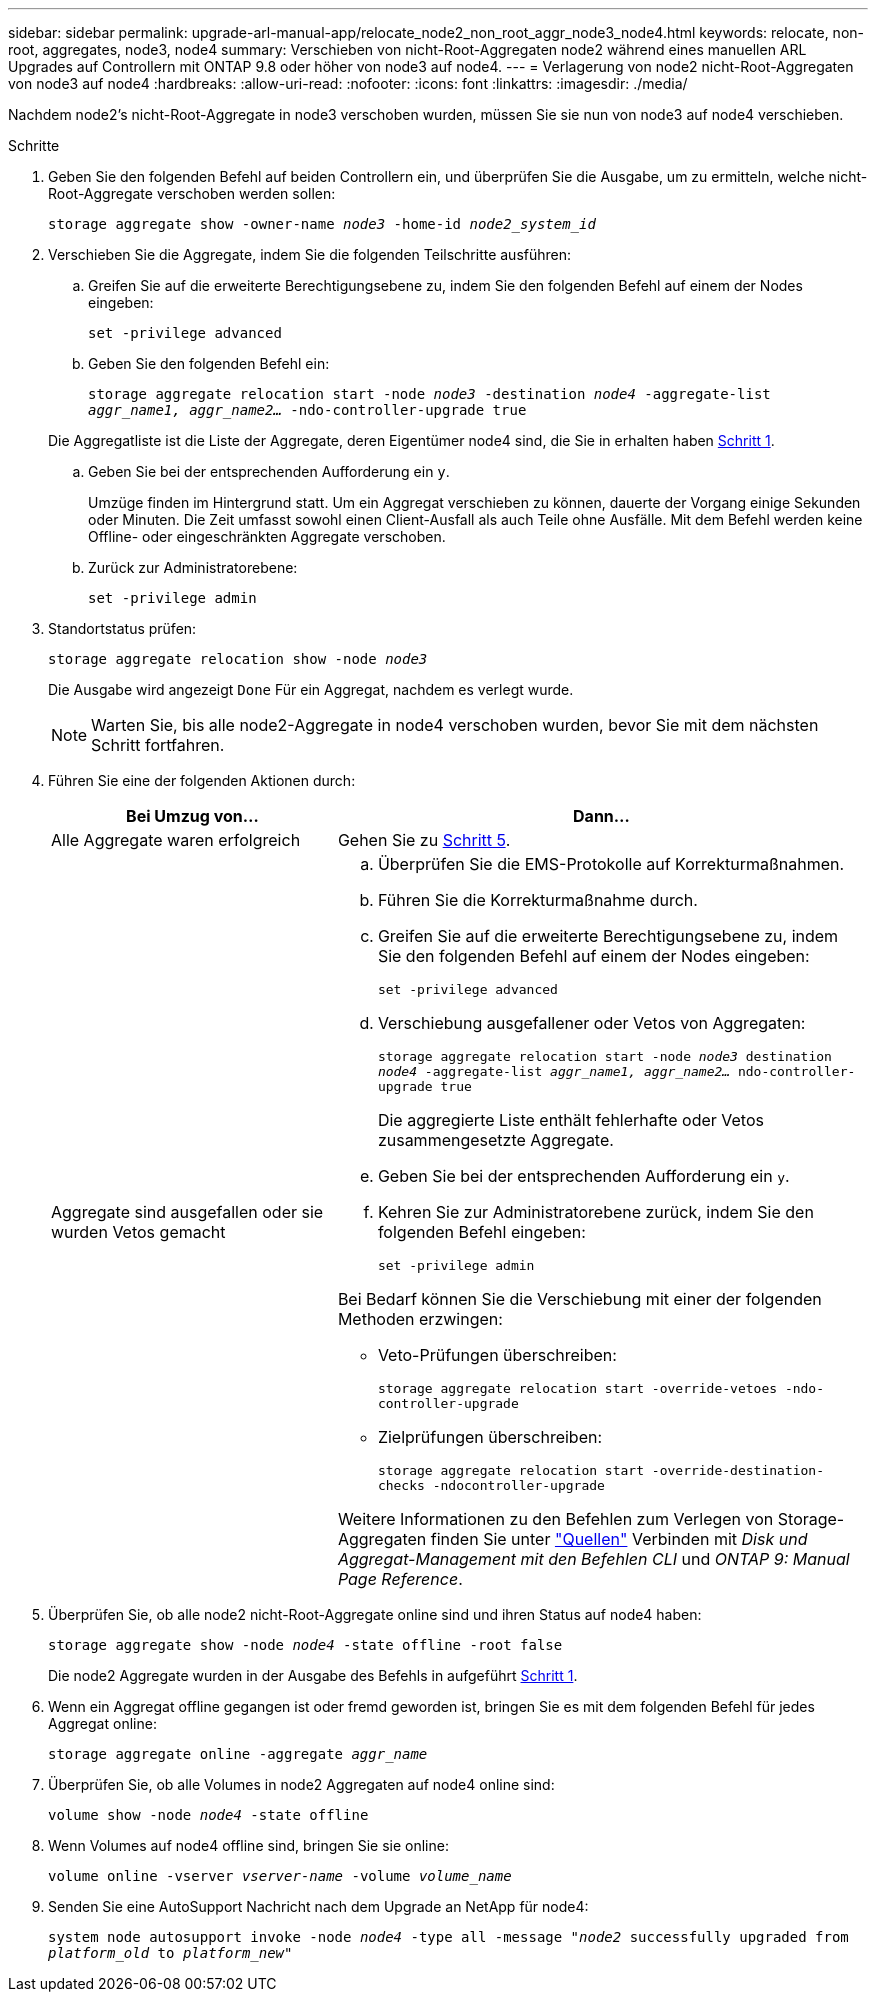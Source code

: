 ---
sidebar: sidebar 
permalink: upgrade-arl-manual-app/relocate_node2_non_root_aggr_node3_node4.html 
keywords: relocate, non-root, aggregates, node3, node4 
summary: Verschieben von nicht-Root-Aggregaten node2 während eines manuellen ARL Upgrades auf Controllern mit ONTAP 9.8 oder höher von node3 auf node4. 
---
= Verlagerung von node2 nicht-Root-Aggregaten von node3 auf node4
:hardbreaks:
:allow-uri-read: 
:nofooter: 
:icons: font
:linkattrs: 
:imagesdir: ./media/


[role="lead"]
Nachdem node2's nicht-Root-Aggregate in node3 verschoben wurden, müssen Sie sie nun von node3 auf node4 verschieben.

.Schritte
. [[man_relocate_3_4_Step1]]Geben Sie den folgenden Befehl auf beiden Controllern ein, und überprüfen Sie die Ausgabe, um zu ermitteln, welche nicht-Root-Aggregate verschoben werden sollen:
+
`storage aggregate show -owner-name _node3_ -home-id _node2_system_id_`

. Verschieben Sie die Aggregate, indem Sie die folgenden Teilschritte ausführen:
+
.. Greifen Sie auf die erweiterte Berechtigungsebene zu, indem Sie den folgenden Befehl auf einem der Nodes eingeben:
+
`set -privilege advanced`

.. Geben Sie den folgenden Befehl ein:
+
`storage aggregate relocation start -node _node3_ -destination _node4_ -aggregate-list _aggr_name1, aggr_name2..._ -ndo-controller-upgrade true`

+
Die Aggregatliste ist die Liste der Aggregate, deren Eigentümer node4 sind, die Sie in erhalten haben <<man_relocate_3_4_Step1,Schritt 1>>.

.. Geben Sie bei der entsprechenden Aufforderung ein `y`.
+
Umzüge finden im Hintergrund statt. Um ein Aggregat verschieben zu können, dauerte der Vorgang einige Sekunden oder Minuten. Die Zeit umfasst sowohl einen Client-Ausfall als auch Teile ohne Ausfälle. Mit dem Befehl werden keine Offline- oder eingeschränkten Aggregate verschoben.

.. Zurück zur Administratorebene:
+
`set -privilege admin`



. [[Schritt3]]Standortstatus prüfen:
+
`storage aggregate relocation show -node _node3_`

+
Die Ausgabe wird angezeigt `Done` Für ein Aggregat, nachdem es verlegt wurde.

+

NOTE: Warten Sie, bis alle node2-Aggregate in node4 verschoben wurden, bevor Sie mit dem nächsten Schritt fortfahren.

. Führen Sie eine der folgenden Aktionen durch:
+
[cols="35,65"]
|===
| Bei Umzug von... | Dann... 


| Alle Aggregate waren erfolgreich | Gehen Sie zu <<man_relocate_3_4_Step5,Schritt 5>>. 


| Aggregate sind ausgefallen oder sie wurden Vetos gemacht  a| 
.. Überprüfen Sie die EMS-Protokolle auf Korrekturmaßnahmen.
.. Führen Sie die Korrekturmaßnahme durch.
.. Greifen Sie auf die erweiterte Berechtigungsebene zu, indem Sie den folgenden Befehl auf einem der Nodes eingeben:
+
`set -privilege advanced`

.. Verschiebung ausgefallener oder Vetos von Aggregaten:
+
`storage aggregate relocation start -node _node3_ destination _node4_ -aggregate-list _aggr_name1, aggr_name2..._ ndo-controller-upgrade true`

+
Die aggregierte Liste enthält fehlerhafte oder Vetos zusammengesetzte Aggregate.

.. Geben Sie bei der entsprechenden Aufforderung ein `y`.
.. Kehren Sie zur Administratorebene zurück, indem Sie den folgenden Befehl eingeben:
+
`set -privilege admin`



Bei Bedarf können Sie die Verschiebung mit einer der folgenden Methoden erzwingen:

** Veto-Prüfungen überschreiben:
+
`storage aggregate relocation start -override-vetoes -ndo-controller-upgrade`

** Zielprüfungen überschreiben:
+
`storage aggregate relocation start -override-destination-checks -ndocontroller-upgrade`



Weitere Informationen zu den Befehlen zum Verlegen von Storage-Aggregaten finden Sie unter link:other_references.html["Quellen"] Verbinden mit _Disk und Aggregat-Management mit den Befehlen CLI_ und _ONTAP 9: Manual Page Reference_.

|===
. [[man_relocate_3_4_Step5]]Überprüfen Sie, ob alle node2 nicht-Root-Aggregate online sind und ihren Status auf node4 haben:
+
`storage aggregate show -node _node4_ -state offline -root false`

+
Die node2 Aggregate wurden in der Ausgabe des Befehls in aufgeführt <<man_relocate_3_4_Step1,Schritt 1>>.

. Wenn ein Aggregat offline gegangen ist oder fremd geworden ist, bringen Sie es mit dem folgenden Befehl für jedes Aggregat online:
+
`storage aggregate online -aggregate _aggr_name_`

. Überprüfen Sie, ob alle Volumes in node2 Aggregaten auf node4 online sind:
+
`volume show -node _node4_ -state offline`

. Wenn Volumes auf node4 offline sind, bringen Sie sie online:
+
`volume online -vserver _vserver-name_ -volume _volume_name_`

. Senden Sie eine AutoSupport Nachricht nach dem Upgrade an NetApp für node4:
+
`system node autosupport invoke -node _node4_ -type all -message "_node2_ successfully upgraded from _platform_old_ to _platform_new_"`


